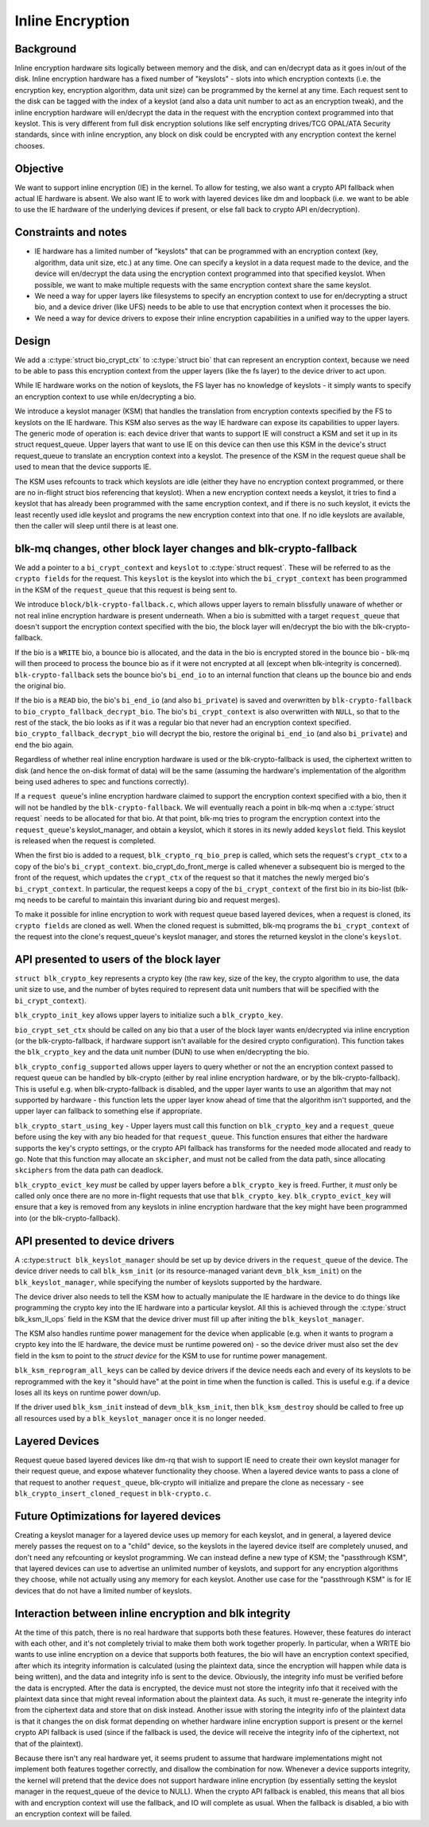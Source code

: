 .. SPDX-License-Identifier: GPL-2.0

=================
Inline Encryption
=================

Background
==========

Inline encryption hardware sits logically between memory and the disk, and can
en/decrypt data as it goes in/out of the disk. Inline encryption hardware has a
fixed number of "keyslots" - slots into which encryption contexts (i.e. the
encryption key, encryption algorithm, data unit size) can be programmed by the
kernel at any time. Each request sent to the disk can be tagged with the index
of a keyslot (and also a data unit number to act as an encryption tweak), and
the inline encryption hardware will en/decrypt the data in the request with the
encryption context programmed into that keyslot. This is very different from
full disk encryption solutions like self encrypting drives/TCG OPAL/ATA
Security standards, since with inline encryption, any block on disk could be
encrypted with any encryption context the kernel chooses.


Objective
=========

We want to support inline encryption (IE) in the kernel.
To allow for testing, we also want a crypto API fallback when actual
IE hardware is absent. We also want IE to work with layered devices
like dm and loopback (i.e. we want to be able to use the IE hardware
of the underlying devices if present, or else fall back to crypto API
en/decryption).


Constraints and notes
=====================

- IE hardware has a limited number of "keyslots" that can be programmed
  with an encryption context (key, algorithm, data unit size, etc.) at any time.
  One can specify a keyslot in a data request made to the device, and the
  device will en/decrypt the data using the encryption context programmed into
  that specified keyslot. When possible, we want to make multiple requests with
  the same encryption context share the same keyslot.

- We need a way for upper layers like filesystems to specify an encryption
  context to use for en/decrypting a struct bio, and a device driver (like UFS)
  needs to be able to use that encryption context when it processes the bio.

- We need a way for device drivers to expose their inline encryption
  capabilities in a unified way to the upper layers.


Design
======

We add a :c:type:`struct bio_crypt_ctx` to :c:type:`struct bio` that can
represent an encryption context, because we need to be able to pass this
encryption context from the upper layers (like the fs layer) to the
device driver to act upon.

While IE hardware works on the notion of keyslots, the FS layer has no
knowledge of keyslots - it simply wants to specify an encryption context to
use while en/decrypting a bio.

We introduce a keyslot manager (KSM) that handles the translation from
encryption contexts specified by the FS to keyslots on the IE hardware.
This KSM also serves as the way IE hardware can expose its capabilities to
upper layers. The generic mode of operation is: each device driver that wants
to support IE will construct a KSM and set it up in its struct request_queue.
Upper layers that want to use IE on this device can then use this KSM in
the device's struct request_queue to translate an encryption context into
a keyslot. The presence of the KSM in the request queue shall be used to mean
that the device supports IE.

The KSM uses refcounts to track which keyslots are idle (either they have no
encryption context programmed, or there are no in-flight struct bios
referencing that keyslot). When a new encryption context needs a keyslot, it
tries to find a keyslot that has already been programmed with the same
encryption context, and if there is no such keyslot, it evicts the least
recently used idle keyslot and programs the new encryption context into that
one. If no idle keyslots are available, then the caller will sleep until there
is at least one.

blk-mq changes, other block layer changes and blk-crypto-fallback
=================================================================

We add a pointer to a ``bi_crypt_context`` and ``keyslot`` to
:c:type:`struct request`. These will be referred to as the ``crypto fields``
for the request. This ``keyslot`` is the keyslot into which the
``bi_crypt_context`` has been programmed in the KSM of the ``request_queue``
that this request is being sent to.

We introduce ``block/blk-crypto-fallback.c``, which allows upper layers to remain
blissfully unaware of whether or not real inline encryption hardware is present
underneath. When a bio is submitted with a target ``request_queue`` that doesn't
support the encryption context specified with the bio, the block layer will
en/decrypt the bio with the blk-crypto-fallback.

If the bio is a ``WRITE`` bio, a bounce bio is allocated, and the data in the bio
is encrypted stored in the bounce bio - blk-mq will then proceed to process the
bounce bio as if it were not encrypted at all (except when blk-integrity is
concerned). ``blk-crypto-fallback`` sets the bounce bio's ``bi_end_io`` to an
internal function that cleans up the bounce bio and ends the original bio.

If the bio is a ``READ`` bio, the bio's ``bi_end_io`` (and also ``bi_private``)
is saved and overwritten by ``blk-crypto-fallback`` to
``bio_crypto_fallback_decrypt_bio``.  The bio's ``bi_crypt_context`` is also
overwritten with ``NULL``, so that to the rest of the stack, the bio looks
as if it was a regular bio that never had an encryption context specified.
``bio_crypto_fallback_decrypt_bio`` will decrypt the bio, restore the original
``bi_end_io`` (and also ``bi_private``) and end the bio again.

Regardless of whether real inline encryption hardware is used or the
blk-crypto-fallback is used, the ciphertext written to disk (and hence the
on-disk format of data) will be the same (assuming the hardware's implementation
of the algorithm being used adheres to spec and functions correctly).

If a ``request queue``'s inline encryption hardware claimed to support the
encryption context specified with a bio, then it will not be handled by the
``blk-crypto-fallback``. We will eventually reach a point in blk-mq when a
:c:type:`struct request` needs to be allocated for that bio. At that point,
blk-mq tries to program the encryption context into the ``request_queue``'s
keyslot_manager, and obtain a keyslot, which it stores in its newly added
``keyslot`` field. This keyslot is released when the request is completed.

When the first bio is added to a request, ``blk_crypto_rq_bio_prep`` is called,
which sets the request's ``crypt_ctx`` to a copy of the bio's
``bi_crypt_context``. bio_crypt_do_front_merge is called whenever a subsequent
bio is merged to the front of the request, which updates the ``crypt_ctx`` of
the request so that it matches the newly merged bio's ``bi_crypt_context``. In particular, the request keeps a copy of the ``bi_crypt_context`` of the first
bio in its bio-list (blk-mq needs to be careful to maintain this invariant
during bio and request merges).

To make it possible for inline encryption to work with request queue based
layered devices, when a request is cloned, its ``crypto fields`` are cloned as
well. When the cloned request is submitted, blk-mq programs the
``bi_crypt_context`` of the request into the clone's request_queue's keyslot
manager, and stores the returned keyslot in the clone's ``keyslot``.


API presented to users of the block layer
=========================================

``struct blk_crypto_key`` represents a crypto key (the raw key, size of the
key, the crypto algorithm to use, the data unit size to use, and the number of
bytes required to represent data unit numbers that will be specified with the
``bi_crypt_context``).

``blk_crypto_init_key`` allows upper layers to initialize such a
``blk_crypto_key``.

``bio_crypt_set_ctx`` should be called on any bio that a user of
the block layer wants en/decrypted via inline encryption (or the
blk-crypto-fallback, if hardware support isn't available for the desired
crypto configuration). This function takes the ``blk_crypto_key`` and the
data unit number (DUN) to use when en/decrypting the bio.

``blk_crypto_config_supported`` allows upper layers to query whether or not the
an encryption context passed to request queue can be handled by blk-crypto
(either by real inline encryption hardware, or by the blk-crypto-fallback).
This is useful e.g. when blk-crypto-fallback is disabled, and the upper layer
wants to use an algorithm that may not supported by hardware - this function
lets the upper layer know ahead of time that the algorithm isn't supported,
and the upper layer can fallback to something else if appropriate.

``blk_crypto_start_using_key`` - Upper layers must call this function on
``blk_crypto_key`` and a ``request_queue`` before using the key with any bio
headed for that ``request_queue``. This function ensures that either the
hardware supports the key's crypto settings, or the crypto API fallback has
transforms for the needed mode allocated and ready to go. Note that this
function may allocate an ``skcipher``, and must not be called from the data
path, since allocating ``skciphers`` from the data path can deadlock.

``blk_crypto_evict_key`` *must* be called by upper layers before a
``blk_crypto_key`` is freed. Further, it *must* only be called only once
there are no more in-flight requests that use that ``blk_crypto_key``.
``blk_crypto_evict_key`` will ensure that a key is removed from any keyslots in
inline encryption hardware that the key might have been programmed into (or the blk-crypto-fallback).

API presented to device drivers
===============================

A :c:type:``struct blk_keyslot_manager`` should be set up by device drivers in
the ``request_queue`` of the device. The device driver needs to call
``blk_ksm_init`` (or its resource-managed variant ``devm_blk_ksm_init``) on the
``blk_keyslot_manager``, while specifying the number of keyslots supported by
the hardware.

The device driver also needs to tell the KSM how to actually manipulate the
IE hardware in the device to do things like programming the crypto key into
the IE hardware into a particular keyslot. All this is achieved through the
:c:type:`struct blk_ksm_ll_ops` field in the KSM that the device driver
must fill up after initing the ``blk_keyslot_manager``.

The KSM also handles runtime power management for the device when applicable
(e.g. when it wants to program a crypto key into the IE hardware, the device
must be runtime powered on) - so the device driver must also set the ``dev``
field in the ksm to point to the `struct device` for the KSM to use for runtime
power management.

``blk_ksm_reprogram_all_keys`` can be called by device drivers if the device
needs each and every of its keyslots to be reprogrammed with the key it
"should have" at the point in time when the function is called. This is useful
e.g. if a device loses all its keys on runtime power down/up.

If the driver used ``blk_ksm_init`` instead of ``devm_blk_ksm_init``, then
``blk_ksm_destroy`` should be called to free up all resources used by a
``blk_keyslot_manager`` once it is no longer needed.

Layered Devices
===============

Request queue based layered devices like dm-rq that wish to support IE need to
create their own keyslot manager for their request queue, and expose whatever
functionality they choose. When a layered device wants to pass a clone of that
request to another ``request_queue``, blk-crypto will initialize and prepare the
clone as necessary - see ``blk_crypto_insert_cloned_request`` in
``blk-crypto.c``.

Future Optimizations for layered devices
========================================

Creating a keyslot manager for a layered device uses up memory for each
keyslot, and in general, a layered device merely passes the request on to a
"child" device, so the keyslots in the layered device itself are completely
unused, and don't need any refcounting or keyslot programming. We can instead
define a new type of KSM; the "passthrough KSM", that layered devices can use
to advertise an unlimited number of keyslots, and support for any encryption
algorithms they choose, while not actually using any memory for each keyslot.
Another use case for the "passthrough KSM" is for IE devices that do not have a
limited number of keyslots.


Interaction between inline encryption and blk integrity
=======================================================

At the time of this patch, there is no real hardware that supports both these
features. However, these features do interact with each other, and it's not
completely trivial to make them both work together properly. In particular,
when a WRITE bio wants to use inline encryption on a device that supports both
features, the bio will have an encryption context specified, after which
its integrity information is calculated (using the plaintext data, since
the encryption will happen while data is being written), and the data and
integrity info is sent to the device. Obviously, the integrity info must be
verified before the data is encrypted. After the data is encrypted, the device
must not store the integrity info that it received with the plaintext data
since that might reveal information about the plaintext data. As such, it must
re-generate the integrity info from the ciphertext data and store that on disk
instead. Another issue with storing the integrity info of the plaintext data is
that it changes the on disk format depending on whether hardware inline
encryption support is present or the kernel crypto API fallback is used (since
if the fallback is used, the device will receive the integrity info of the
ciphertext, not that of the plaintext).

Because there isn't any real hardware yet, it seems prudent to assume that
hardware implementations might not implement both features together correctly,
and disallow the combination for now. Whenever a device supports integrity, the
kernel will pretend that the device does not support hardware inline encryption
(by essentially setting the keyslot manager in the request_queue of the device
to NULL). When the crypto API fallback is enabled, this means that all bios with
and encryption context will use the fallback, and IO will complete as usual.
When the fallback is disabled, a bio with an encryption context will be failed.

